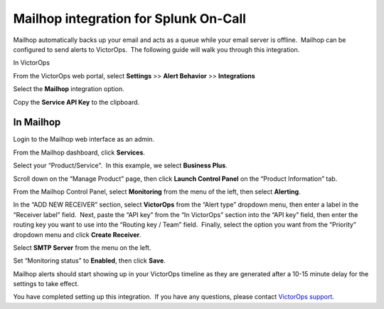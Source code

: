 Mailhop integration for Splunk On-Call
**********************************************************

Mailhop automatically backs up your email and acts as a queue while your
email server is offline.  Mailhop can be configured to send alerts to
VictorOps.  The following guide will walk you through this integration.

In VictorOps

From the VictorOps web portal, select **Settings** >> **Alert
Behavior** >> **Integrations**

.. image:: /_images/spoc/Integration-ALL-FINAL.png

Select the **Mailhop** integration option.

.. image:: /_images/spoc/Mailhop-final.png

Copy the **Service API Key** to the clipboard.

.. image:: /_images/spoc/Mailhop-2-final.png

In Mailhop
----------

Login to the Mailhop web interface as an admin.

.. image:: /_images/spoc/Screen_Shot_2017-04-03_at_4_45_53_PM.png

From the Mailhop dashboard, click **Services**.

.. image:: /_images/spoc/Dashboard-Mailhop.png

Select your “Product/Service”.  In this example, we select **Business
Plus**.

.. image:: /_images/spoc/Dashboard-Mailhop-1.png

Scroll down on the “Manage Product” page, then click **Launch Control
Panel** on the “Product Information” tab.

.. image:: /_images/spoc/Dashboard-Mailhop-2.png

From the Mailhop Control Panel, select **Monitoring** from the menu of
the left, then select **Alerting**.

.. image:: /_images/spoc/Mailhop.png

In the “ADD NEW RECEIVER” section, select **VictorOps** from the “Alert
type” dropdown menu, then enter a label in the “Receiver label” field.
 Next, paste the “API key” from the “In VictorOps” section into the “API
key” field, then enter the routing key you want to use into the “Routing
key / Team” field.  Finally, select the option you want from the
“Priority” dropdown menu and click **Create Receiver**.

.. image:: /_images/spoc/Mailhop-1.png

Select **SMTP Server** from the menu on the left.

.. image:: /_images/spoc/Mailhop-2.png

Set “Monitoring status” to **Enabled**, then click **Save**.

.. image:: /_images/spoc/Mailhop-3.png

Mailhop alerts should start showing up in your VictorOps timeline as
they are generated after a 10-15 minute delay for the settings to take
effect.

.. image:: /_images/spoc/Timeline-vops_davetesting.png

You have completed setting up this integration.  If you have any
questions, please contact `VictorOps
support <mailto:Support@victorops.com?Subject=Mailhop%20VictorOps%20Integration>`__.
